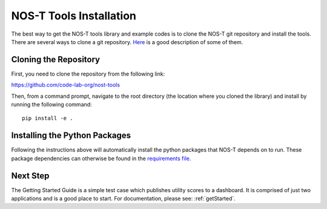 .. _installation:

NOS-T Tools Installation
========================

The best way to get the NOS-T tools library and example codes is to clone the NOS-T git repository
and install the tools. There are several ways to clone a git repository. `Here <https://docs.github.com/en/repositories/creating-and-managing-repositories/cloning-a-repository?tool=webui>`__
is a good description of some of them.

Cloning the Repository
----------------------

First, you need to clone the repository from the following link:

https://github.com/code-lab-org/nost-tools

Then, from a command prompt,  navigate to the root directory 
(the location where you cloned the library) and install by running the following command:

:: 
  
  pip install -e .

Installing the Python Packages
------------------------------

Following the instructions above will automatically install the python packages that NOS-T depends on to run. These package dependencies can
otherwise be found in the `requirements file <https://github.com/code-lab-org/nost-tools/blob/main/docs/requirements.txt>`__.

Next Step
---------

The Getting Started Guide is a simple test case which publishes 
utility scores to a dashboard. It is comprised of just two applications
and is a good place to start. For documentation, please see: :ref:`getStarted`.